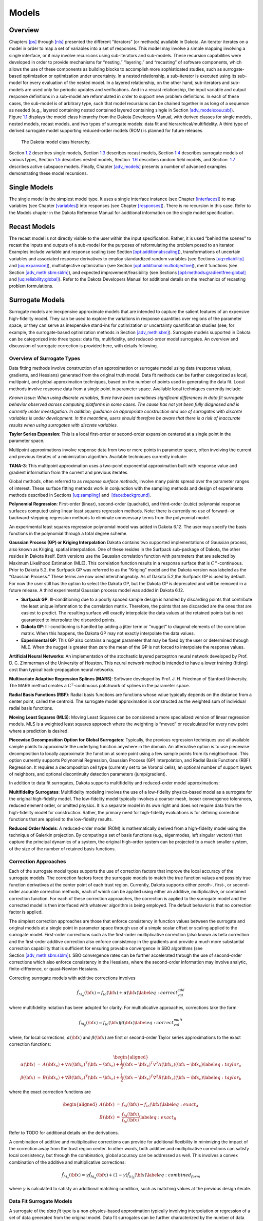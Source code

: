 Models
======

.. _`models:overview`:

Overview
--------

Chapters `[ps] <#ps>`__ through `[nls] <#nls>`__ presented the different
“iterators” (or methods) available in Dakota. An iterator iterates on a
model in order to map a set of variables into a set of responses. This
model may involve a simple mapping involving a single interface, or it
may involve recursions using sub-iterators and sub-models. These
recursion capabilities were developed in order to provide mechanisms for
“nesting,” “layering,” and “recasting” of software components, which
allows the use of these components as building blocks to accomplish more
sophisticated studies, such as surrogate-based optimization or
optimization under uncertainty. In a nested relationship, a sub-iterator
is executed using its sub-model for every evaluation of the nested
model. In a layered relationship, on the other hand, sub-iterators and
sub-models are used only for periodic updates and verifications. And in
a recast relationship, the input variable and output response
definitions in a sub-model are reformulated in order to support new
problem definitions. In each of these cases, the sub-model is of
arbitrary type, such that model recursions can be chained together in as
long of a sequence as needed (e.g., layered containing nested contained
layered containing single in
Section `[adv_models:ouu:sb] <#adv_models:ouu:sb>`__).
Figure `1.1 <#model:hier>`__ displays the model class hierarchy from the
Dakota Developers Manual, with derived
classes for single models, nested models, recast models, and two types
of surrogate models: data fit and hierarchical/multifidelity. A third
type of derived surrogate model supporting reduced-order models (ROM) is
planned for future releases.

.. figure:: img/classDakota_1_1Model.png
   :alt: The Dakota model class hierarchy.
   :name: model:hier

   The Dakota model class hierarchy.

Section `1.2 <#models:single>`__ describes single models,
Section `1.3 <#models:recast>`__ describes recast models,
Section `1.4 <#models:surrogate>`__ describes surrogate models of
various types, Section `1.5 <#models:nested>`__ describes nested models,
Section  `1.6 <#models:randomfield>`__ describes random field models,
and Section  `1.7 <#models:subspace>`__ describes active subspace
models. Finally, Chapter `[adv_models] <#adv_models>`__ presents a
number of advanced examples demonstrating these model recursions.

.. _`models:single`:

Single Models
-------------

The single model is the simplest model type. It uses a single interface
instance (see Chapter `[interfaces] <#interfaces>`__) to map variables
(see Chapter `[variables] <#variables>`__) into responses (see
Chapter `[responses] <#responses>`__). There is no recursion in this
case. Refer to the Models chapter in the Dakota Reference
Manual for additional information on the
single model specification.

.. _`models:recast`:

Recast Models
-------------

The recast model is not directly visible to the user within the input
specification. Rather, it is used “behind the scenes” to recast the
inputs and outputs of a sub-model for the purposes of reformulating the
problem posed to an iterator. Examples include variable and response
scaling (see
Section `[opt:additional:scaling] <#opt:additional:scaling>`__),
transformations of uncertain variables and associated response
derivatives to employ standardized random variables (see
Sections `[uq:reliability] <#uq:reliability>`__
and `[uq:expansion] <#uq:expansion>`__), multiobjective optimization
(see
Section `[opt:additional:multiobjective] <#opt:additional:multiobjective>`__),
merit functions (see
Section `[adv_meth:sbm:sblm] <#adv_meth:sbm:sblm>`__), and expected
improvement/feasibility (see
Sections `[opt:methods:gradientfree:global] <#opt:methods:gradientfree:global>`__
and `[uq:reliability:global] <#uq:reliability:global>`__). Refer to the
Dakota Developers Manual for additional
details on the mechanics of recasting problem formulations.

.. _`models:surrogate`:

Surrogate Models
----------------

Surrogate models are inexpensive approximate models that are intended to
capture the salient features of an expensive high-fidelity model. They
can be used to explore the variations in response quantities over
regions of the parameter space, or they can serve as inexpensive
stand-ins for optimization or uncertainty quantification studies (see,
for example, the surrogate-based optimization methods in
Section `[adv_meth:sbm] <#adv_meth:sbm>`__). Surrogate models supported
in Dakota can be categorized into three types: data fits, multifidelity,
and reduced-order model surrogates. An overview and discussion of
surrogate correction is provided here, with details following.

Overview of Surrogate Types
~~~~~~~~~~~~~~~~~~~~~~~~~~~

Data fitting methods involve construction of an approximation or
surrogate model using data (response values, gradients, and Hessians)
generated from the original truth model. Data fit methods can be further
categorized as local, multipoint, and global approximation techniques,
based on the number of points used in generating the data fit. Local
methods involve response data from a single point in parameter space.
Available local techniques currently include:

*Known Issue: When using discrete variables, there have been sometimes
significant differences in data fit surrogate behavior observed across
computing platforms in some cases. The cause has not yet been fully
diagnosed and is currently under investigation. In addition, guidance on
appropriate construction and use of surrogates with discrete variables
is under development. In the meantime, users should therefore be aware
that there is a risk of inaccurate results when using surrogates with
discrete variables.*

**Taylor Series Expansion**: This is a local first-order or second-order
expansion centered at a single point in the parameter space.

Multipoint approximations involve response data from two or more points
in parameter space, often involving the current and previous iterates of
a minimization algorithm. Available techniques currently include:

**TANA-3**: This multipoint approximation uses a two-point exponential
approximation built with response value
and gradient information from the current and previous iterates.

Global methods, often referred to as *response surface methods*, involve
many points spread over the parameter ranges of interest. These surface
fitting methods work in conjunction with the sampling methods and design
of experiments methods described in
Sections `[uq:sampling] <#uq:sampling>`__ and
 `[dace:background] <#dace:background>`__.

**Polynomial Regression**: First-order (linear), second-order
(quadratic), and third-order (cubic) polynomial response surfaces
computed using linear least squares regression methods. Note: there is
currently no use of forward- or backward-stepping regression methods to
eliminate unnecessary terms from the polynomial model.

An experimental least squares regression polynomial model was added in
Dakota 6.12. The user may specify the basis functions in the polynomial
through a total degree scheme.

**Gaussian Process (GP) or Kriging Interpolation** Dakota contains two
supported implementations of Gaussian process, also known as Kriging, spatial interpolation. One of these resides
in the Surfpack sub-package of Dakota, the other resides in Dakota
itself. Both versions use the Gaussian correlation function with
parameters that are selected by Maximum Likelihood Estimation (MLE).
This correlation function results in a response surface that is
:math:`C^\infty`-continuous. Prior to Dakota 5.2, the Surfpack GP was
referred to as the “Kriging” model and the Dakota version was labeled as
the “Gaussian Process.” These terms are now used interchangeably. As of
Dakota 5.2,the Surfpack GP is used by default. For now the user still
has the option to select the Dakota GP, but the Dakota GP is deprecated
and will be removed in a future release. A third experimental Gaussian
process model was added in Dakota 6.12.

-  **Surfpack GP**: Ill-conditioning due to a poorly spaced sample
   design is handled by discarding points that contribute the least
   unique information to the correlation matrix. Therefore, the points
   that are discarded are the ones that are easiest to predict. The
   resulting surface will exactly interpolate the data values at the
   retained points but is not guaranteed to interpolate the discarded
   points.

-  **Dakota GP**: Ill-conditioning is handled by adding a jitter term or
   “nugget” to diagonal elements of the correlation matrix. When this
   happens, the Dakota GP may not exactly interpolate the data values.

-  **Experimental GP**: This GP also contains a nugget parameter that
   may be fixed by the user or determined through MLE. When the nugget
   is greater than zero the mean of the GP is not forced to interpolate
   the response values.

**Artificial Neural Networks**: An implementation of the stochastic
layered perceptron neural network developed by Prof. D. C. Zimmerman of
the University of Houston. This neural network
method is intended to have a lower training (fitting) cost than typical
back-propagation neural networks.

**Multivariate Adaptive Regression Splines (MARS)**: Software developed
by Prof. J. H. Friedman of Stanford University. The MARS method creates a
:math:`C^2`-continuous patchwork of splines in the parameter space.

**Radial Basis Functions (RBF)**: Radial basis functions are functions
whose value typically depends on the distance from a center point,
called the centroid. The surrogate model approximation is constructed as
the weighted sum of individual radial basis functions.

**Moving Least Squares (MLS)**: Moving Least Squares can be considered a
more specialized version of linear regression models. MLS is a weighted
least squares approach where the weighting is “moved” or recalculated
for every new point where a prediction is
desired.

**Piecewise Decomposition Option for Global Surrogates**: Typically, the
previous regression techniques use all available sample points to
approximate the underlying function anywhere in the domain. An
alternative option is to use piecewise decomposition to locally
approximate the function at some point using a few sample points from
its neighborhood. This option currently supports Polynomial Regression,
Gaussian Process (GP) Interpolation, and Radial Basis Functions (RBF)
Regression. It requires a decomposition cell type (currently set to be
Voronoi cells), an optional number of support layers of neighbors, and
optional discontinuity detection parameters (jump/gradient).

In addition to data fit surrogates, Dakota supports multifidelity and
reduced-order model approximations:

**Multifidelity Surrogates**: Multifidelity modeling involves the use of
a low-fidelity physics-based model as a surrogate for the original
high-fidelity model. The low-fidelity model typically involves a coarser
mesh, looser convergence tolerances, reduced element order, or omitted
physics. It is a separate model in its own right and does not require
data from the high-fidelity model for construction. Rather, the primary
need for high-fidelity evaluations is for defining correction functions
that are applied to the low-fidelity results.

**Reduced Order Models**: A reduced-order model (ROM) is mathematically
derived from a high-fidelity model using the technique of Galerkin
projection. By computing a set of basis functions (e.g., eigenmodes,
left singular vectors) that capture the principal dynamics of a system,
the original high-order system can be projected to a much smaller
system, of the size of the number of retained basis functions.

Correction Approaches
~~~~~~~~~~~~~~~~~~~~~

Each of the surrogate model types supports the use of correction factors
that improve the local accuracy of the surrogate models. The correction
factors force the surrogate models to match the true function values and
possibly true function derivatives at the center point of each trust
region. Currently, Dakota supports either zeroth-, first-, or
second-order accurate correction methods, each of which can be applied
using either an additive, multiplicative, or combined correction
function. For each of these correction approaches, the correction is
applied to the surrogate model and the corrected model is then
interfaced with whatever algorithm is being employed. The default
behavior is that no correction factor is applied.

The simplest correction approaches are those that enforce consistency in
function values between the surrogate and original models at a single
point in parameter space through use of a simple scalar offset or
scaling applied to the surrogate model. First-order corrections such as
the first-order multiplicative correction (also known as beta
correction and the first-order additive
correction also enforce consistency in the
gradients and provide a much more substantial correction capability that
is sufficient for ensuring provable convergence in SBO algorithms (see
Section `[adv_meth:sbm:sblm] <#adv_meth:sbm:sblm>`__). SBO convergence
rates can be further accelerated through the use of second-order
corrections which also enforce consistency in the
Hessians, where the second-order information
may involve analytic, finite-difference, or quasi-Newton Hessians.

Correcting surrogate models with additive corrections involves

.. math::

   \hat{f_{hi_{\alpha}}}({\bf x}) = f_{lo}({\bf x}) + \alpha({\bf x}) 
   \label{eq:correct_val_add}

where multifidelity notation has been adopted for clarity. For
multiplicative approaches, corrections take the form

.. math::

   \hat{f_{hi_{\beta}}}({\bf x}) = f_{lo}({\bf x}) \beta({\bf x})
   \label{eq:correct_val_mult}

where, for local corrections, :math:`\alpha({\bf x})` and
:math:`\beta({\bf x})` are first or second-order Taylor series
approximations to the exact correction functions:

.. math::

   \begin{aligned}
   \alpha({\bf x}) & = & A({\bf x_c}) + \nabla A({\bf x_c})^T 
   ({\bf x} - {\bf x_c}) + \frac{1}{2} ({\bf x} - {\bf x_c})^T 
   \nabla^2 A({\bf x_c}) ({\bf x} - {\bf x_c}) \label{eq:taylor_a} \\
   \beta({\bf x})  & = & B({\bf x_c}) + \nabla B({\bf x_c})^T 
   ({\bf x} - {\bf x_c}) + \frac{1}{2} ({\bf x} - {\bf x_c})^T \nabla^2 
   B({\bf x_c}) ({\bf x} - {\bf x_c}) \label{eq:taylor_b}\end{aligned}

where the exact correction functions are

.. math::

   \begin{aligned}
   A({\bf x}) & = & f_{hi}({\bf x}) - f_{lo}({\bf x})       \label{eq:exact_A} \\
   B({\bf x}) & = & \frac{f_{hi}({\bf x})}{f_{lo}({\bf x})} \label{eq:exact_B}\end{aligned}

Refer to TODO for additional details on the derivations.

A combination of additive and multiplicative corrections can provide for
additional flexibility in minimizing the impact of the correction away
from the trust region center. In other words, both additive and
multiplicative corrections can satisfy local consistency, but through
the combination, global accuracy can be addressed as well. This involves
a convex combination of the additive and multiplicative corrections:

.. math::

   \hat{f_{hi_{\gamma}}}({\bf x}) = \gamma \hat{f_{hi_{\alpha}}}({\bf x}) +
   (1 - \gamma) \hat{f_{hi_{\beta}}}({\bf x}) \label{eq:combined_form}

where :math:`\gamma` is calculated to satisfy an additional matching
condition, such as matching values at the previous design iterate.

.. _`models:surrogate:datafit`:

Data Fit Surrogate Models
~~~~~~~~~~~~~~~~~~~~~~~~~

A surrogate of the *data fit* type is a non-physics-based approximation
typically involving interpolation or regression of a set of data
generated from the original model. Data fit surrogates can be further
characterized by the number of data points used in the fit, where a
local approximation (e.g., first or second-order Taylor series) uses
data from a single point, a multipoint approximation (e.g., two-point
exponential approximations (TPEA) or two-point adaptive nonlinearity
approximations (TANA)) uses a small number of data points often drawn
from the previous iterates of a particular algorithm, and a global
approximation (e.g., polynomial response surfaces,
kriging/gaussian_process, neural networks, radial basis functions,
splines) uses a set of data points distributed over the domain of
interest, often generated using a design of computer experiments.

Dakota contains several types of surface fitting methods that can be
used with optimization and uncertainty quantification methods and
strategies such as surrogate-based optimization and optimization under
uncertainty. These are: polynomial models (linear, quadratic, and
cubic), first-order Taylor series expansion, kriging spatial
interpolation, artificial neural networks, multivariate adaptive
regression splines, radial basis functions, and moving least squares.
With the exception of Taylor series methods, all of the above methods
listed in the previous sentence are accessed in Dakota through the
Surfpack library. All of these surface fitting methods can be applied to
problems having an arbitrary number of design parameters. However,
surface fitting methods usually are practical only for problems where
there are a small number of parameters (e.g., a maximum of somewhere in
the range of 30-50 design parameters). The mathematical models created
by surface fitting methods have a variety of names in the engineering
community. These include surrogate models, meta-models, approximation
models, and response surfaces. For this manual, the terms surface fit
model and surrogate model are used.

The data fitting methods in Dakota include software developed by Sandia
researchers and by various researchers in the academic community.

.. _`models:surf:procedures`:

Procedures for Surface Fitting
^^^^^^^^^^^^^^^^^^^^^^^^^^^^^^

The surface fitting process consists of three steps: (1) selection of a
set of design points, (2) evaluation of the true response quantities
(e.g., from a user-supplied simulation code) at these design points, and
(3) using the response data to solve for the unknown coefficients (e.g.,
polynomial coefficients, neural network weights, kriging correlation
factors) in the surface fit model. In cases where there is more than one
response quantity (e.g., an objective function plus one or more
constraints), then a separate surface is built for each response
quantity. Currently, most surface fit models are built using only
0\ :math:`^{\mathrm{th}}`-order information (function values only),
although extensions to using higher-order information (gradients and
Hessians) are possible, and the Kriging model does allow construction
for gradient data. Each surface fitting method employs a different
numerical method for computing its internal coefficients. For example,
the polynomial surface uses a least-squares approach that employs a
singular value decomposition to compute the polynomial coefficients,
whereas the kriging surface uses Maximum Likelihood Estimation to
compute its correlation coefficients. More information on the numerical
methods used in the surface fitting codes is provided in the Dakota
Developers Manual.

The set of design points that is used to construct a surface fit model
is generated using either the DDACE software
package or the LHS software
package. These packages provide a variety of
sampling methods including Monte Carlo (random) sampling, Latin
hypercube sampling, orthogonal array sampling, central composite design
sampling, and Box-Behnken sampling. More information on these software
packages is provided in Chapter `[dace] <#dace>`__. Optionally, the
quality of a surrogate model can be assessed with surrogate metrics or
diagnostics as described in
Section `1.4.3.11 <#models:surf:diagnostics>`__.

.. _`models:surf:taylor`:

Taylor Series
^^^^^^^^^^^^^

The Taylor series model is purely a local approximation method. That is,
it provides local trends in the vicinity of a single point in parameter
space. The first-order Taylor series expansion is:

.. math::

   \hat{f}({\bf x}) \approx f({\bf x}_0) + \nabla_{\bf x} f({\bf x}_0)^T 
   ({\bf x} - {\bf x}_0) \label{eq:taylor1}

and the second-order expansion is:

.. math::

   \hat{f}({\bf x}) \approx f({\bf x}_0) + \nabla_{\bf x} f({\bf x}_0)^T 
   ({\bf x} - {\bf x}_0) + \frac{1}{2} ({\bf x} - {\bf x}_0)^T 
   \nabla^2_{\bf x} f({\bf x}_0) ({\bf x} - {\bf x}_0) \label{eq:taylor2}

where :math:`{\bf x}_0` is the expansion point in :math:`n`-dimensional
parameter space and :math:`f({\bf x}_0)`,
:math:`\nabla_{\bf x} f({\bf x}_0)`, and
:math:`\nabla^2_{\bf x} f({\bf x}_0)` are the computed response value,
gradient, and Hessian at the expansion point, respectively. As dictated
by the responses specification used in building the local surrogate, the
gradient may be analytic or numerical and the Hessian may be analytic,
numerical, or based on quasi-Newton secant updates.

In general, the Taylor series model is accurate only in the region of
parameter space that is close to :math:`{\bf x}_0` . While the accuracy
is limited, the first-order Taylor series model reproduces the correct
value and gradient at the point :math:`\mathbf{x}_{0}`, and the
second-order Taylor series model reproduces the correct value, gradient,
and Hessian. This consistency is useful in provably-convergent
surrogate-based optimization. The other surface fitting methods do not
use gradient information directly in their models, and these methods
rely on an external correction procedure in order to satisfy the
consistency requirements of provably-convergent SBO.

.. _`models:surf:tana`:

Two Point Adaptive Nonlinearity Approximation
^^^^^^^^^^^^^^^^^^^^^^^^^^^^^^^^^^^^^^^^^^^^^

The TANA-3 method  is a multipoint approximation
method based on the two point exponential
approximation. This approach involves a Taylor
series approximation in intermediate variables where the powers used for
the intermediate variables are selected to match information at the
current and previous expansion points. The form of the TANA model is:

.. math::

   \hat{f}({\bf x}) \approx f({\bf x}_2) + \sum_{i=1}^n 
   \frac{\partial f}{\partial x_i}({\bf x}_2) \frac{x_{i,2}^{1-p_i}}{p_i} 
   (x_i^{p_i} - x_{i,2}^{p_i}) + \frac{1}{2} \epsilon({\bf x}) \sum_{i=1}^n 
   (x_i^{p_i} - x_{i,2}^{p_i})^2 \label{eq:tana_f}

where :math:`n` is the number of variables and:

.. math::

   \begin{aligned}
   p_i & = & 1 + \ln \left[ \frac{\frac{\partial f}{\partial x_i}({\bf x}_1)}
   {\frac{\partial f}{\partial x_i}({\bf x}_2)} \right] \left/ 
   \ln \left[ \frac{x_{i,1}}{x_{i,2}} \right] \right. \label{eq:tana_pi} \\
   \epsilon({\bf x}) & = & \frac{H}{\sum_{i=1}^n (x_i^{p_i} - x_{i,1}^{p_i})^2 + 
   \sum_{i=1}^n (x_i^{p_i} - x_{i,2}^{p_i})^2} \label{eq:tana_eps} \\
   H & = & 2 \left[ f({\bf x}_1) - f({\bf x}_2) - \sum_{i=1}^n 
   \frac{\partial f}{\partial x_i}({\bf x}_2) \frac{x_{i,2}^{1-p_i}}{p_i} 
   (x_{i,1}^{p_i} - x_{i,2}^{p_i}) \right] \label{eq:tana_H}\end{aligned}

and :math:`{\bf x}_2` and :math:`{\bf x}_1` are the current and previous
expansion points. Prior to the availability of two expansion points, a
first-order Taylor series is used.

.. _`models:surf:polynomial`:

Linear, Quadratic, and Cubic Polynomial Models
^^^^^^^^^^^^^^^^^^^^^^^^^^^^^^^^^^^^^^^^^^^^^^

Linear, quadratic, and cubic polynomial models are available in Dakota.
The form of the linear polynomial model is

.. math::

   \hat{f}(\mathbf{x}) \approx c_{0}+\sum_{i=1}^{n}c_{i}x_{i}
     \label{models:surf:equation01}

the form of the quadratic polynomial model is:

.. math::

   \hat{f}(\mathbf{x}) \approx c_{0}+\sum_{i=1}^{n}c_{i}x_{i}
     +\sum_{i=1}^{n}\sum_{j \ge i}^{n}c_{ij}x_{i}x_{j}
     \label{models:surf:equation02}

and the form of the cubic polynomial model is:

.. math::

   \hat{f}(\mathbf{x}) \approx c_{0}+\sum_{i=1}^{n}c_{i}x_{i}
     +\sum_{i=1}^{n}\sum_{j \ge i}^{n}c_{ij}x_{i}x_{j}
     +\sum_{i=1}^{n}\sum_{j \ge i}^{n}\sum_{k \ge j}^{n}
     c_{ijk}x_{i}x_{j}x_{k}
     \label{models:surf:equation03}

In all of the polynomial models, :math:`\hat{f}(\mathbf{x})` is the
response of the polynomial model; the :math:`x_{i},x_{j},x_{k}` terms
are the components of the :math:`n`-dimensional design parameter values;
the :math:`c_{0}` , :math:`c_{i}` , :math:`c_{ij}` , :math:`c_{ijk}`
terms are the polynomial coefficients, and :math:`n` is the number of
design parameters. The number of coefficients, :math:`n_{c}`, depends on
the order of polynomial model and the number of design parameters. For
the linear polynomial:

.. math::

   n_{c_{linear}}=n+1
     \label{models:surf:equation04}

for the quadratic polynomial:

.. math::

   n_{c_{quad}}=\frac{(n+1)(n+2)}{2}
     \label{models:surf:equation05}

and for the cubic polynomial:

.. math::

   n_{c_{cubic}}=\frac{(n^{3}+6 n^{2}+11 n+6)}{6}
     \label{models:surf:equation06}

There must be at least :math:`n_{c}` data samples in order to form a
fully determined linear system and solve for the polynomial
coefficients. For discrete design variables, a further requirement for a
well-posed problem is for the number of distinct values that each
discrete variable can take must be greater than the order of polynomial
model (by at least one level). For the special case involving anisotropy
in which the degree can be specified differently per dimension, the
number of values for each discrete variable needs to be greater than the
corresponding order along the respective dimension. In Dakota, a
least-squares approach involving a singular value decomposition
numerical method is applied to solve the linear system.

The utility of the polynomial models stems from two sources: (1) over a
small portion of the parameter space, a low-order polynomial model is
often an accurate approximation to the true data trends, and (2) the
least-squares procedure provides a surface fit that smooths out noise in
the data. For this reason, the surrogate-based optimization approach
often is successful when using polynomial models, particularly quadratic
models. However, a polynomial surface fit may not be the best choice for
modeling data trends over the entire parameter space, unless it is known
a priori that the true data trends are close to linear, quadratic, or
cubic. See TODO for more information on polynomial models.

This surrogate model supports the domain decomposition option, further
explained in `1.4.3.10 <#models:surf:piecewise_decomp>`__.

| An experimental polynomial model was added in Dakota 6.12 that uses
  the keyword
| . The user specifies the order of the polynomial through the required
  keyword ``basis_order`` according to a total degree rule.

.. _`models:surf:kriging`:

Kriging/Gaussian-Process Spatial Interpolation Models
^^^^^^^^^^^^^^^^^^^^^^^^^^^^^^^^^^^^^^^^^^^^^^^^^^^^^

In the current release of Dakota, we have two versions of supported
spatial interpolation models. There is an additional experimental
version in Dakota’s standalone surrogates module that uses the keyword
that is described at the end of this section. Of the supported versions,
one is located in Dakota itself and the other in the Surfpack subpackage
of Dakota which can be compiled in a standalone mode. These models are
denoted as ``kriging dakota`` and ``kriging surfpack`` or as
``gaussian_process dakota`` and ``gaussian_process surfpack``. In Dakota
releases prior to 5.2, the ``dakota`` version was referred to as the
``gaussian_process`` model while the ``surfpack`` version was referred
to as the ``kriging`` model. As of Dakota 5.2, specifying only
``gaussian_process`` or ``kriging`` will default to the ``surfpack``
version in all contexts except Bayesian calibration. For now, both
versions are supported but the ``dakota`` version is deprecated and
intended to be removed in a future release. The two ``kriging`` or
``gaussian_process`` models are very similar: the differences between
them are explained in more detail below.

The Kriging, also known as Gaussian process (GP), method uses techniques
developed in the geostatistics and spatial statistics communities to produce
smooth surface fit models of the response values from a set of data
points. The number of times the fitted surface is differentiable will
depend on the correlation function that is used. Currently, the Gaussian
correlation function is the only option for either version included in
Dakota; this makes the GP model :math:`C^{\infty}`-continuous. The form
of the GP model is

.. math::

   \hat{f}(\underline{x}) \approx \underline{g}(\underline{x})^T\underline{\beta} +
     \underline{r}(\underline{x})^{T}\underline{\underline{R}}^{-1}(\underline{f}-\underline{\underline{G}}\ \underline{\beta})
     \label{models:surf:equation08}

where :math:`\underline{x}` is the current point in
:math:`n`-dimensional parameter space;
:math:`\underline{g}(\underline{x})` is the vector of trend basis
functions evaluated at :math:`\underline{x}`; :math:`\underline{\beta}`
is a vector containing the generalized least squares estimates of the
trend basis function coefficients; :math:`\underline{r}(\underline{x})`
is the correlation vector of terms between :math:`\underline{x}` and the
data points; :math:`\underline{\underline{R}}` is the correlation matrix
for all of the data points; :math:`\underline{f}` is the vector of
response values; and :math:`\underline{\underline{G}}` is the matrix
containing the trend basis functions evaluated at all data points. The
terms in the correlation vector and matrix are computed using a Gaussian
correlation function and are dependent on an :math:`n`-dimensional
vector of correlation parameters,
:math:`\underline{\theta} = \{\theta_{1},\ldots,\theta_{n}\}^T`. By
default, Dakota determines the value of :math:`\underline{\theta}` using
a Maximum Likelihood Estimation (MLE) procedure. However, the user can
also opt to manually set them in the ``gaussian_process surfpack`` model
by specifying a vector of correlation lengths,
:math:`\underline{l}=\{l_{1},\ldots,l_{n}\}^T` where
:math:`\theta_i=1/(2 l_i^2)`. This definition of correlation lengths
makes their effect on the GP model’s behavior directly analogous to the
role played by the standard deviation in a normal (a.k.a. Gaussian)
distribution. In the ``gaussian_process surpack`` model, we used this
analogy to define a small feasible region in which to search for
correlation lengths. This region should (almost) always contain some
correlation matrices that are well conditioned and some that are
optimal, or at least near optimal. More details on Kriging/GP models may
be found in TODO.

Since a GP has a hyper-parametric error model, it can be used to model
surfaces with slope discontinuities along with multiple local minima and
maxima. GP interpolation is useful for both SBO and OUU, as well as for
studying the global response value trends in the parameter space. This
surface fitting method needs a minimum number of design points equal to
the sum of the number of basis functions and the number of dimensions,
:math:`n`, but it is recommended to use at least double this amount.

The GP model is guaranteed to pass through all of the response data
values that are used to construct the model. Generally, this is a
desirable feature. However, if there is considerable numerical noise in
the response data, then a surface fitting method that provides some data
smoothing (e.g., quadratic polynomial, MARS) may be a better choice for
SBO and OUU applications. Another feature of the GP model is that the
predicted response values, :math:`\hat{f}(\underline{x})`, decay to the
trend function, :math:`\underline{g}(\underline{x})^T\underline{\beta}`,
when :math:`\underline{x}` is far from any of the data points from which
the GP model was constructed (i.e., when the model is used for
extrapolation).

As mentioned above, there are two ``gaussian_process`` models in Dakota,
the ``surfpack`` version and the ``dakota`` version. More details on the
``gaussian_process dakota`` model can be found
in TODO. The differences between these models are as follows:

-  | Trend Function: The GP models incorporate a parametric trend
     function whose purpose is to capture large-scale variations. In
     both models, the trend function can be a constant, linear,or
     reduced quadratic (main effects only, no interaction terms)
     polynomial. This is specified by the keyword ``trend`` followed by
     one of ``constant``, ``linear``, or ``reduced_quadratic`` (in
     Dakota 5.0 and earlier, the reduced quadratic option for the
     ``dakota`` version was selected using the keyword, ``quadratic``).
     The
   | ``gaussian_process surfpack`` model has the additional option of a
     full (i.e. it includes interaction terms) quadratic polynomial;
     this is accessed by following the ``trend`` keyword with
     ``quadratic``.

-  Correlation Parameter Determination: Both of the ``gaussian_process``
   models use a Maximum Likelihood Estimation (MLE) approach to find the
   optimal values of the hyper-parameters governing the mean and
   correlation functions. By default both models use the global
   optimization method called DIRECT, although they search regions with
   different extents. For the ``gaussian_process dakota`` model, DIRECT
   is the only option. The ``gaussian_process surfpack`` model has
   several options for the optimization method used. These are specified
   by the ``optimization_method`` keyword followed by one of these
   strings:

   -  ``’global’`` which uses the default DIRECT optimizer,

   -  ``’local’`` which uses the CONMIN optimizer,

   -  ``’sampling’`` which generates several random guesses and picks
      the candidate with greatest likelihood, and

   -  ``’none’``

   The ``’none’`` option, and the starting location of the ``’local’``
   optimization, default to the center, in log(correlation length)
   scale, of the small feasible region. However, these can also be user
   specified with the ``correlation_lengths`` keyword followed by a list
   of :math:`n` real numbers. The total number of evaluations of the
   ``gaussian_process surfpack`` model’s likelihood function can be
   controlled using the ``max_trials`` keyword followed by a positive
   integer. Note that we have found the ``’global’`` optimization method
   to be the most robust.

-  | Ill-conditioning. One of the major problems in determining the
     governing values for a Gaussian process or Kriging model is the
     fact that the correlation matrix can easily become ill-conditioned
     when there are too many input points close together. Since the
     predictions from the Gaussian process model involve inverting the
     correlation matrix, ill-conditioning can lead to poor predictive
     capability and should be avoided. The ``gaussian_process surfpack``
     model defines a small feasible search region for correlation
     lengths, which should (almost) always contain some well conditioned
     correlation matrices. In Dakota 5.1, the ``kriging`` (now
     ``gaussian_process surfpack`` or ``kriging surfpack``) model
     avoided ill-conditioning by explicitly excluding poorly conditioned
     :math:`\underline{\underline{R}}` from consideration on the basis
     of their having a large (estimate of) condition number; this
     constraint acted to decrease the size of admissible correlation
     lengths. Note that a sufficiently bad sample design could require
     correlation lengths to be so short that any interpolatory
     Kriging/GP model would become inept at extrapolation and
     interpolation.
   | The ``gaussian_process dakota`` model has two features to overcome
     ill-conditioning. The first is that the algorithm will add a small
     amount of noise to the diagonal elements of the matrix (this is
     often referred to as a “nugget”) and sometimes this is enough to
     improve the conditioning. The second is that the user can specify
     to build the GP based only on a subset of points. The algorithm
     chooses an “optimal” subset of points (with respect to predictive
     capability on the remaining unchosen points) using a greedy
     heuristic. This option is specified with the keyword
     ``point_selection`` in the input file.
   | As of Dakota 5.2, the ``gaussian_process surfpack`` model has a
     similar capability. Points are **not** discarded prior to the
     construction of the model. Instead, within the maximum likelihood
     optimization loop, when the correlation matrix violates the
     explicit (estimate of) condition number constraint, the
     ``gaussian_process surfpack`` model will perform a pivoted Cholesky
     factorization of the correlation matrix. A bisection search is then
     used to efficiently find the last point for which the reordered
     correlation matrix is not too ill-conditioned. Subsequent reordered
     points are excluded from the GP/Kriging model for the current set
     of correlation lengths, i.e. they are not used to construct this GP
     model or compute its likelihood. When necessary, the
     ``gaussian_process surfpack`` model will automatically decrease the
     order of the polynomial trend function. Once the maximum likelihood
     optimization has been completed, the subset of points that is
     retained will be the one associated with the most likely set of
     correlation lengths. Note that a matrix being ill-conditioned means
     that its rows or columns contain a significant amount of duplicate
     information. Since the points that were discarded were the ones
     that contained the least unique information, they should be the
     ones that are the easiest to predict and provide maximum
     improvement of the condition number. However, the
     ``gaussian_process surfpack`` model is not guaranteed to exactly
     interpolate the discarded points. Warning: when two very nearby
     points are on opposite sides of a discontinuity, it is possible for
     one of them to be discarded by this approach.
   | Note that a pivoted Cholesky factorization can be significantly
     slower than the highly optimized implementation of non-pivoted
     Cholesky factorization in typical LAPACK distributions. A
     consequence of this is that the ``gaussian_process surfpack`` model
     can take significantly more time to build than the
     ``gaussian_process dakota`` version. However, tests indicate that
     the ``gaussian_process surfpack`` version will often be more
     accurate and/or require fewer evaluations of the true function than
     the ``gaussian_process dakota``. For this reason, the
     ``gaussian_process surfpack`` version is the default option as of
     Dakota 5.2.

-  | Gradient Enhanced Kriging (GEK). As of Dakota 5.2, the
     ``use_derivatives`` keyword will cause the
     ``gaussian_process surfpack`` model to be built from a combination
     of function value and gradient information. The
     ``gaussian_process dakota`` model does not have this capability.
     Incorporating gradient information will only be beneficial if
     accurate and inexpensive derivative information is available, and
     the derivatives are not infinite or nearly so. Here “inexpensive”
     means that the cost of evaluating a function value plus gradient is
     comparable to the cost of evaluating only the function value, for
     example gradients computed by analytical, automatic
     differentiation, or continuous adjoint techniques. It is not cost
     effective to use derivatives computed by finite differences. In
     tests, GEK models built from finite difference derivatives were
     also significantly less accurate than those built from analytical
     derivatives. Note that GEK’s correlation matrix tends to have a
     significantly worse condition number than Kriging for the same
     sample design.
   | This issue was addressed by using a pivoted Cholesky factorization
     of Kriging’s correlation matrix (which is a small sub-matrix within
     GEK’s correlation matrix) to rank points by how much unique
     information they contain. This reordering is then applied to whole
     points (the function value at a point immediately followed by
     gradient information at the same point) in GEK’s correlation
     matrix. A standard non-pivoted Cholesky is then applied to the
     reordered GEK correlation matrix and a bisection search is used to
     find the last equation that meets the constraint on the (estimate
     of) condition number. The cost of performing pivoted Cholesky on
     Kriging’s correlation matrix is usually negligible compared to the
     cost of the non-pivoted Cholesky factorization of GEK’s correlation
     matrix. In tests, it also resulted in more accurate GEK models than
     when pivoted Cholesky or whole-point-block pivoted Cholesky was
     performed on GEK’s correlation matrix.

This surrogate model supports the domain decomposition option, further
explained in `1.4.3.10 <#models:surf:piecewise_decomp>`__.

The experimental Gaussian process model differs from the supported
implementations in a few ways. First, at this time only local,
gradient-based optimization methods for MLE are supported. The user may
provide the ``num_restarts`` keyword to specify how many optimization
runs from random initial guesses are performed. The appropriate number
of runs to ensure that the global minimum is found will be problem
dependent, and when this keyword is omitted the optimizer is run twenty
times.

Second, build data for the surrogate is scaled to have zero mean and
unit variance, and fixed bounds are imposed on the kernel
hyperparameters. The type of scaling and bound specification will be
made user-configrable in a future release.

Third, like the other GP implementations in Dakota the user may employ a
polynomial trend function by supplying the ``trend`` keyword. Supported
trend functions include ``constant``, ``linear``, and ``quadratic``
polynomials, the last of these being a full rather than reduced
quadratic. Polynomial coefficients are determined alongside the kernel
hyperparmeters through MLE.

Lastly, the use may specify a fixed non-negative value for the nugget
parameter or may estimate it as part of the MLE procedure through the
``find_nugget`` keyword.

.. _`models:surf:ann`:

Artificial Neural Network (ANN) Models
^^^^^^^^^^^^^^^^^^^^^^^^^^^^^^^^^^^^^^

The ANN surface fitting method in Dakota employs a stochastic layered
perceptron (SLP) artificial neural network based on the direct training
approach of Zimmerman. The SLP ANN method is
designed to have a lower training cost than traditional ANNs. This is a
useful feature for SBO and OUU where new ANNs are constructed many times
during the optimization process (i.e., one ANN for each response
function, and new ANNs for each optimization iteration). The form of the
SLP ANN model is

.. math::

   \hat{f}(\mathbf{x}) \approx
     \tanh(\tanh((\mathbf{x A}_{0}+\theta_{0})\mathbf{A}_{1}+\theta_{1}))
     \label{models:surf:equation09}

where :math:`\mathbf{x}` is the current point in :math:`n`-dimensional
parameter space, and the terms
:math:`\mathbf{A}_{0},\theta_{0},\mathbf{A}_{1},\theta_{1}` are the
matrices and vectors that correspond to the neuron weights and offset
values in the ANN model. These terms are computed during the ANN
training process, and are analogous to the polynomial coefficients in a
quadratic surface fit. A singular value decomposition method is used in
the numerical methods that are employed to solve for the weights and
offsets.

The SLP ANN is a non parametric surface fitting method. Thus, along with
kriging and MARS, it can be used to model data trends that have slope
discontinuities as well as multiple maxima and minima. However, unlike
kriging, the ANN surface is not guaranteed to exactly match the response
values of the data points from which it was constructed. This ANN can be
used with SBO and OUU strategies. As with kriging, this ANN can be
constructed from fewer than :math:`n_{c_{quad}}` data points, however,
it is a good rule of thumb to use at least :math:`n_{c_{quad}}` data
points when possible.

.. _`models:surf:mars`:

Multivariate Adaptive Regression Spline (MARS) Models
^^^^^^^^^^^^^^^^^^^^^^^^^^^^^^^^^^^^^^^^^^^^^^^^^^^^^

This surface fitting method uses multivariate adaptive regression
splines from the MARS3.6 package developed at Stanford University.

The form of the MARS model is based on the following expression:

.. math::

   \hat{f}(\mathbf{x})=\sum_{m=1}^{M}a_{m}B_{m}(\mathbf{x})
     \label{models:surf:equation10}

where the :math:`a_{m}` are the coefficients of the truncated power
basis functions :math:`B_{m}`, and :math:`M` is the number of basis
functions. The MARS software partitions the parameter space into
subregions, and then applies forward and backward regression methods to
create a local surface model in each subregion. The result is that each
subregion contains its own basis functions and coefficients, and the
subregions are joined together to produce a smooth,
:math:`C^{2}`-continuous surface model.

MARS is a nonparametric surface fitting method and can represent complex
multimodal data trends. The regression component of MARS generates a
surface model that is not guaranteed to pass through all of the response
data values. Thus, like the quadratic polynomial model, it provides some
smoothing of the data. The MARS reference material does not indicate the
minimum number of data points that are needed to create a MARS surface
model. However, in practice it has been found that at least
:math:`n_{c_{quad}}`, and sometimes as many as 2 to 4 times
:math:`n_{c_{quad}}`, data points are needed to keep the MARS software
from terminating. Provided that sufficient data samples can be obtained,
MARS surface models can be useful in SBO and OUU applications, as well
as in the prediction of global trends throughout the parameter space.

.. _`models:surf:rbf`:

Radial Basis Functions
^^^^^^^^^^^^^^^^^^^^^^

Radial basis functions are functions whose value typically depends on
the distance from a center point, called the centroid, :math:`{\bf c}`.
The surrogate model approximation is then built up as the sum of K
weighted radial basis functions:

.. math::

   \hat{f}({\bf x})=\sum_{k=1}^{K}w_{k}\phi({\parallel {\bf x} - {\bf c_{k}} \parallel})
     \label{models:surf:equation11}

where the :math:`\phi` are the individual radial basis functions. These
functions can be of any form, but often a Gaussian bell-shaped function
or splines are used. Our implementation uses a Gaussian radial basis
function. The weights are determined via a linear least squares solution
approach. See TODO for more details. This surrogate
model supports the domain decomposition option, further explained
in `1.4.3.10 <#models:surf:piecewise_decomp>`__.

.. _`models:surf:mls`:

Moving Least Squares
^^^^^^^^^^^^^^^^^^^^

Moving Least Squares can be considered a more specialized version of
linear regression models. In linear regression, one usually attempts to
minimize the sum of the squared residuals, where the residual is defined
as the difference between the surrogate model and the true model at a
fixed number of points. In weighted least squares, the residual terms
are weighted so the determination of the optimal coefficients governing
the polynomial regression function, denoted by :math:`\hat{f}({\bf x})`,
are obtained by minimizing the weighted sum of squares at N data points:

.. math::

   \sum_{n=1}^{N}w_{n}({\parallel \hat{f}({\bf x_{n}})-f({\bf x_{n}})\parallel})
     \label{models:surf:equation12}

Moving least squares is a further generalization of weighted least
squares where the weighting is “moved” or recalculated for every new
point where a prediction is desired. The
implementation of moving least squares is still under development. We
have found that it works well in trust region methods where the
surrogate model is constructed in a constrained region over a few
points. It does not appear to be working as well globally, at least at
this point in time.

.. _`models:surf:piecewise_decomp`:

Piecewise Decomposition Option for Global Surrogate Models
^^^^^^^^^^^^^^^^^^^^^^^^^^^^^^^^^^^^^^^^^^^^^^^^^^^^^^^^^^

Regression techniques typically use all available sample points to
approximate the underlying function anywhere in the domain. An
alternative option is to use piecewise dcomposition to locally
approximate the function at some point using a few sample points from
its neighborhood. This option currently supports Polynomial Regression,
Gaussian Process (GP) Interpolation, and Radial Basis Functions (RBF)
Regression. This option requires a decomposition cell type. A valid cell
type is one where any point in the domain is assigned to some cell(s),
and each cell identifies its neighbor cells. Currently, only Voronoi
cells are supported. Each cell constructs its own piece of the global
surrogate, using the function information at its seed and a few layers
of its neighbors, parametrized by ``support_layers``. It also supports
an optional discontinuity detection capability
``discontinuity_detection``, specified by either a jump threshold value
``jump_threshold`` or a gradient threshold one ``gradient_threshold``.

The surrogate construction uses all available data, including
derivatives, not only function evaluations. The user should list the
keyword ``use_derivatives`` to indicate the availability of derivative
information for the surrogate to use. If listed, the user can replace
the default response parameters ``no_gradients`` and ``no_hessians``
with other response options, e.g., ``numerical_gradients`` or
``analytic_hessians``. More details on using gradients and Hessians, if
available, can be found in chapter `[responses] <#responses>`__.

The features of the current (Voronoi) piecewise decomposition choice are
further explained below:

-  In the Voronoi piecewise decomposition option, we decompose the
   high-dimensional parameter space using the implicit Voronoi
   tessellation around the known function evaluations as seeds. Using
   this approach, any point in the domain is assigned to a Voronoi cell
   using a simple nearest neighbor search, and the neighbor cells are
   then identified using Spoke Darts without constructing an explicit
   mesh.

-  The one-to-one mapping between the number of function evaluations and
   the number of Voronoi cells, regardless of the number of dimensions,
   eliminates the curse of dimensionality associated with standard
   domain decompositions. This Voronoi decomposition enables low-order
   piecewise polynomial approximation of the underlying function (and
   the associated error estimate) in the neighborhood of each function
   evaluation, independently. Moreover, the tessellation is naturally
   updated with the addition of new function evaluations.

Extending the piecewise decomposition option to other global surrogate
models is under development.

.. _`models:surf:diagnostics`:

Surrogate Diagnostic Metrics
^^^^^^^^^^^^^^^^^^^^^^^^^^^^

The surrogate models provided by Dakota’s Surfpack package (polynomial,
Kriging, ANN, MARS, RBF, and MLS) as well as the experimental surrogates
include the ability to compute diagnostic metrics on the basis of (1)
simple prediction error with respect to the training data, (2)
prediction error estimated by cross-validation (iteratively omitting
subsets of the training data), and (3) prediction error with respect to
user-supplied hold-out or challenge data. All diagnostics are based on
differences between :math:`o(x_i)` the observed value, and
:math:`p(x_i)`, the surrogate model prediction for training (or omitted
or challenge) data point :math:`x_i`. In the simple error metric case,
the points :math:`x_i` are those used to train the model, for cross
validation they are points selectively omitted from the build, and for
challenge data, they are supplementary points provided by the user. The
basic metrics are specified via the ``metrics`` keyword, followed by one
or more of:

-  ``sum_squared``:
   :math:`\sum_{i=1}^{n}{ \left( o(x_i) - p(x_i) \right) ^2}`

-  ``mean_squared``:
   :math:`\frac{1}{n}\sum_{i=1}^{n}{ \left( o(x_i) - p(x_i) \right) ^2}`

-  ``root_mean_squared``:
   :math:`\sqrt{\frac{1}{n}\sum_{i=1}^{n}{ \left( o(x_i) - p(x_i) \right) ^2}}`

-  ``sum_abs``:
   :math:`\sum_{i=1}^{n}{ \left| o(x_i) - p(x_i) \right| }`

-  ``mean_abs``:
   :math:`\frac{1}{n}\sum_{i=1}^{n}{ \left| o(x_i) - p(x_i) \right| }`

-  ``max_abs``:
   :math:`\max_i \left| o(x_i) - p(x_i) \right|`

-  ``rsquared``:

.. math::
      R^2 = \frac{\sum_{i=1}^{n}{\left(p_i -
      \bar{o}\right)^2}}{ \sum_{i=1}^{n}{\left(o_i -
      \bar{o}\right)^2}}

Here, :math:`n` is the number of data points used to create the model,
and :math:`\bar{o}` is the mean of the true response values.
:math:`R^2`, developed for and most useful with polynomial regression,
quantifies the amount of variability in the data that is captured by the
model. The value of :math:`R^2` falls on in the interval :math:`[0,1]`.
Values close to :math:`1` indicate that the model matches the data
closely. The remainder of the metrics measure error, so smaller values
indicate better fit.

**Cross-validation:** With the exception of :math:`R^2`, the above
metrics can be computed via a cross-validation process. The class of
:math:`k`-fold cross-validation metrics is used to predict how well a
model might generalize to unseen data. The training data is randomly
divided into :math:`k` partitions. Then :math:`k` models are computed,
each excluding the corresponding :math:`k^{th}` partition of the data.
Each model is evaluated at the points that were excluded in its
generation and any metrics specified above are computed with respect to
the held out data. A special case, when :math:`k` is equal to the number
of data points, is known as leave-one-out cross-validation or prediction
error sum of squares (PRESS). To specify :math:`k`-fold cross-validation
or PRESS, follow the list of metrics with ``cross_validate`` and/or
``press``, respectively.

**Challenge data:** A user may optionally specify
``challenge_points_file``, a data file in freeform or annotated format
that contains additional trial point/response data, one point per row.
When specified, any of the above metrics specified will be computed with
respect to the challenge data.

Caution is advised when applying and interpreting these metrics. In
general, lower errors are better, but for interpolatory models like
Kriging models, will almost always be zero. Root-mean-squared and the
absolute metrics are on the same scale as the predictions and data.
:math:`R^2` is meaningful for polynomial models, but less so for other
model types. When possible, general 5-fold or 10-fold cross validation
will provide more reliable estimates of the true model prediction error.
Goodness-of-fit metrics provide a valuable tool for analyzing and
comparing models but must not be applied blindly.

.. _`models:surrogate:multifid`:

Multifidelity Surrogate Models
~~~~~~~~~~~~~~~~~~~~~~~~~~~~~~

A second type of surrogate is the *model hierarchy* type (also called
multifidelity, variable fidelity, variable complexity, etc.). In this
case, a model that is still physics-based but is of lower fidelity
(e.g., coarser discretization, reduced element order, looser convergence
tolerances, omitted physics) is used as the surrogate in place of the
high-fidelity model. For example, an inviscid, incompressible Euler CFD
model on a coarse discretization could be used as a low-fidelity
surrogate for a high-fidelity Navier-Stokes model on a fine
discretization.

.. _`models:surrogate:rom`:

Reduced Order Models
~~~~~~~~~~~~~~~~~~~~

A third type of surrogate model involves *reduced-order modeling*
techniques such as proper orthogonal decomposition (POD) in
computational fluid dynamics (also known as principal components
analysis or Karhunen-Loeve in other fields) or spectral decomposition
(also known as modal analysis) in structural dynamics. These surrogate
models are generated directly from a high-fidelity model through the use
of a reduced basis (e.g., eigenmodes for modal analysis or left singular
vectors for POD) and projection of the original high-dimensional system
down to a small number of generalized coordinates. These surrogates are
still physics-based (and may therefore have better predictive qualities
than data fits), but do not require multiple system models of varying
fidelity (as required for model hierarchy surrogates).

Surrogate Model Selection
~~~~~~~~~~~~~~~~~~~~~~~~~

This section offers some guidance on choosing from among the available
surrogate model types.

-  For Surrogate Based Local Optimization, i.e. the
   ``surrogate_based_local`` method, with a trust region, either
   ``surrogate`` ``local`` ``taylor_series`` or ``surrogate``
   ``multipoint`` ``tana`` will probably work best. If for some reason
   you wish or need to use a global surrogate (not recommended) then the
   best of these options is likely to be either ``surrogate`` ``global``
   ``gaussian_process`` ``surfpack`` or ``surrogate`` ``global``
   ``moving_least_squares``.

-  | For Efficient Global Optimization (EGO), i.e. the
     ``efficient_global`` method, the default
   | ``gaussian_process`` ``surfpack`` is likely to find a more optimal
     value and/or use fewer true function evaluations than the
     alternative, ``gaussian_process`` ``dakota``. However, the
     ``surfpack`` version will likely take more time to build than the
     ``dakota`` version. Note that currently the ``use_derivatives``
     keyword is not recommended for use with EGO based methods.

-  For EGO based global interval estimation (EGIE), i.e. the
   ``global_interval_est`` ``ego`` method, the default
   ``gaussian_process`` ``surfpack`` will likely work better than the
   alternative ``gaussian_process`` ``dakota``.

-  For Efficient Global Reliability Analysis (EGRA), i.e. the
   ``global_reliability`` method the ``surfpack`` and ``dakota``
   versions of the gaussian process tend to give similar answers with
   the ``dakota`` version tending to use fewer true function
   evaluations. Since this is based on EGO, it is likely that the
   default ``surfpack`` version is more accurate, although this has not
   been rigorously demonstrated.

-  For EGO based Dempster-Shafer Theory of Evidence, i.e. the
   ``global_evidence`` ``ego`` method, the default ``gaussian_process``
   ``surfpack`` will often use significantly fewer true function
   evaluations than the alternative ``gaussian_process`` ``dakota``.

-  When using a global surrogate to extrapolate, either the
   ``gaussian_process`` ``surfpack`` or ``polynomial`` ``quadratic`` or
   ``polynomial`` ``cubic`` is recommended.

-  When there is over roughly two or three thousand data points and you
   wish to interpolate (or approximately interpolate) then a Taylor
   series, Radial Basis Function Network, or Moving Least Squares fit is
   recommended. The only reason that the ``gaussian_process``
   ``surfpack`` model is not recommended is that it can take a
   considerable amount of time to construct when the number of data
   points is very large. Use of the third party MARS package included in
   Dakota is generally discouraged.

-  In other situations that call for a global surrogate, the
   ``gaussian_process`` ``surfpack`` is generally recommended. The
   ``use_derivatives`` keyword will only be useful if accurate and an
   inexpensive derivatives are available. Finite difference derivatives
   are disqualified on both counts. However, derivatives generated by
   analytical, automatic differentiation, or continuous adjoint
   techniques can be appropriate. Currently, first order derivatives,
   i.e. gradients, are the highest order derivatives that can be used to
   construct the ``gaussian_process`` ``surfpack`` model; Hessians will
   not be used even if they are available.

.. _`models:surrogate:python`:

Python Interface to the Surrogates Module
~~~~~~~~~~~~~~~~~~~~~~~~~~~~~~~~~~~~~~~~~

| Dakota 6.13 onwards uses Pybind11 to
  provide a Python interface to the surrogates module
| ``dakota.surrogates``, which currently contains polynomial and
  Gaussian process regression surrogates. In this section we describe
  how to enable the interface and provide a simple demonstration.

| After installing Dakota, ``dakota.surrogates`` may be used by setting
  the environment variable ``PYTHONPATH`` to include . Note that doing
  so will also enable
| ``dakota.interfacing`` as described in
  `[interfaces:dakota.interfacing] <#interfaces:dakota.interfacing>`__.

The Python code snippet below shows how a Gaussian process surrogate can
be built from existing Numpy arrays and an optional dictionary of
configuration options, evaluated at a set of points, and serialized to
disk for later use. The ``print_options`` method writes the surrogate’s
current configuration options to the console, which can useful for
determining default settings.

::

   import dakota.surrogates as daksurr

   nugget_opts = {"estimate nugget" : True}
   config_opts = {"scaler name" : "none", "Nugget" : nugget_opts}

   gp = daksurr.GaussianProcess(build_samples, build_response, config_opts)

   gp.print_options()

   gp_eval_surr = gp.value(eval_samples)

   daksurr.save(gp, "gp.bin", True)

The examples located in cover surrogate build/save/load workflows and
other Python-accessible methods such as gradient and hessian evaluation.

As a word of caution, the configuration options for a surrogate loaded
from disk will be empty because the current implementation does not
serialize them, although the save command will generate a YAML file
``ClassName.yaml`` of configuration options used by the surrogate for
reference.

.. _`models:nested`:

Nested Models
-------------

Nested models utilize a sub-iterator and a sub-model to perform a
complete iterative study as part of every evaluation of the model. This
sub-iteration accepts variables from the outer level, performs the
sub-level analysis, and computes a set of sub-level responses which are
passed back up to the outer level. As described in the Models chapter of
the Reference Manual, mappings are employed
for both the variable inputs to the sub-model and the response outputs
from the sub-model.

In the variable mapping case, primary and secondary variable mapping
specifications are used to map from the top-level variables into the
sub-model variables. These mappings support three possibilities in any
combination: (1) insertion of an active top-level variable value into an
identified sub-model distribution parameter for an identified active
sub-model variable, (2) insertion of an active top-level variable value
into an identified active sub-model variable value, and (3) addition of
an active top-level variable value as an inactive sub-model variable,
augmenting the active sub-model variables.

In the response mapping case, primary and secondary response mapping
specifications are used to map from the sub-model responses back to the
top-level responses. These specifications provide real-valued
multipliers that are applied to the sub-iterator response results to
define the outer level response set. These nested data results may be
combined with non-nested data through use of the “optional interface”
component within nested models.

The nested model is used within a wide variety of multi-iterator,
multi-model solution approaches. For example, optimization within
optimization (for hierarchical multidisciplinary optimization),
uncertainty quantification within uncertainty quantification (for mixed
aleatory-epistemic UQ), uncertainty quantification within optimization
(for optimization under uncertainty), and optimization within
uncertainty quantification (for uncertainty of optima) are all
supported, with and without surrogate model indirection. Several
examples of nested model usage are provided in
Chapter `[adv_models] <#adv_models>`__, most notably mixed
epistemic-aleatory UQ in
Section `[adv_models:mixed_uq] <#adv_models:mixed_uq>`__, optimization
under uncertainty (OUU) in
Section `[adv_models:ouu] <#adv_models:ouu>`__, and surrogate-based UQ
in Section `[adv_models:sbuq] <#adv_models:sbuq>`__.

.. _`models:randomfield`:

Random Field Models
-------------------

As of Dakota 6.4, we have a preliminary capability to generate random
fields. This is an experimental capability that is undergoing active
development, so the following description and the associated syntax may
change.

Our goal with a random field model is to have a fairly general
capability, where we can generate a random field representation in one
of three ways: from data, from simulation runs (e.g. running an ensemble
of simulations where each one produces a field response), or from a
covariance matrix defined over a mesh. Then, a random field model (such
as a Karhunen-Loeve expansion) will be built based on the data. A final
step is to draw realizations from the random field model to propagate to
another simulation model. For example, the random field may represent a
pressure or temperature boundary condition for a simulation.

The random field model is currently specified with a model type of
``random_field``. The first section of the random field specification
tells Dakota what data to use to build the random field. This is
specified with ``build_source``. The source of data to build the random
field may be a file with data (where the N rows of data correspond to N
samples of the random field and the M columns correspond to field
values), or it may be a simulation that generates field data, or it may
be specified given a mesh and a covariance matrix governing how the
field varies over the mesh. In the case of using a simulation to
generate field data, the simulation is defined with
``dace_method_pointer``. In the case of using a mesh and a covariance,
the form of the covariance is defined with ``analytic_covariance``.

The next section of the random field model specifies the form of the
expansion, ``expansion_form``. This can be either a Karhunen-Loeve
expansion or a Principal components analysis. These are very similar:
both involve the eigenvalues of the covariance matrix of the field data.
The only difference is in the treatment of the estimation of the
coefficients of the eigenvector basis functions. In the PCA case, we
have developed an approach which makes the coefficients explicit
functions of the uncertain variables used to generate the random field.
The specification of the random field can also include the number of
bases to retain or a truncation tolerance, which defines the percent
variance that the expansion should capture.

The final section of the random field model allows the user to specify a
pointer to a model over which the random field will be propagated,
``propagation_model_pointer``, meaning the model which will be driven
with the random field input.

.. _`models:subspace`:

Active Subspace Models
----------------------

The active subspace technique
seeks directions in the input space for which the response function(s)
show little variation. After a rotation to align with these directions,
significant dimension reduction may be possible.

The Dakota model type ``subspace`` manages the input subspace
identification and transforms the original simulation model into the new
coordinates. This capability is new as of Dakota 6.4 and under very
active development, so the following information may be outdated.

In Dakota 6.4, the active subspace model can be used in conjunction with
the following uncertainty quantification methods:

-  ``polynomial_chaos``

-  ``sampling``

-  ``local_reliability``

An error message similar to:

   ``Error: Resizing is not yet supported in method <method name>.``

will be written and Dakota will exit if the active subspace model is
used with a non-compatible method. The set of compatible methods will be
expanded in future releases.

The active subspace implementation in Dakota 6.4 first transforms
uncertain variables to standard normal distributions using a Nataf
transformm before forming the subspace. This is a nonlinear
transformation for non-normally distributed uncertain variables and may
potentially decrease sparse structure in a fullspace model. Future
Dakota releases will not use this transformation and should perform
better in the general case.

The only required keyword when using a subspace model is the
``truth_model_pointer`` which points to the underlying model (specified
by its ``id_model``) on which to build the subspace. The ``subspace``
model requires either analytical (preferred) or numerical gradients of
the response functions. The active subspace model first samples the
gradient of the fullspace model. The number of gradient samples can be
specified with ``initial_samples``. The gradient samples are compiled
into the columns of a matrix. A singular value decomposition is
performed of the derivative matrix and the resulting singular values and
vectors are used to determine the basis vectors and size of the active
subspace.

Constantine recommends choosing ``initial_samples`` such that:

.. math:: \text{\texttt{initial\_samples}} = \alpha k \log(m),

where :math:`\alpha` is an oversampling factor between 2 and 10,
:math:`k` is the number of singular values to approximate, and :math:`m`
is the number of fullspace variables. To ensure accurate results,
:math:`k` should be greater than the estimated subspace size determined
by one of the truncation methods described below.

Dakota has everal metrics to estimate the size of an active subspace:

-  ``constantine`` (default)

-  ``bing_li``

-  ``energy``

-  ``cross_validation``

Additionally, if the desired subspace size is known it can be explicitly
selected using the input parameter ``dimension``. The ``constantine``
and ``bing_li`` truncation methods both use bootstrap sampling of the
compiled derivative matrix to estimate an active subspace size. The
number of bootstrap samples used with these methods can be specified
with the keyword ``bootstrap_samples``, but typically the default value
works well. The ``energy`` method computes the number of bases so that
the subspace representation accounts for all but a maximum percentage
(specified as a decimal) of the total eigenvalue energy. This value is
specified using the ``truncation_tolerance`` keyword.

For more information on active subspaces please consult the Theory
Manual and/or references.
